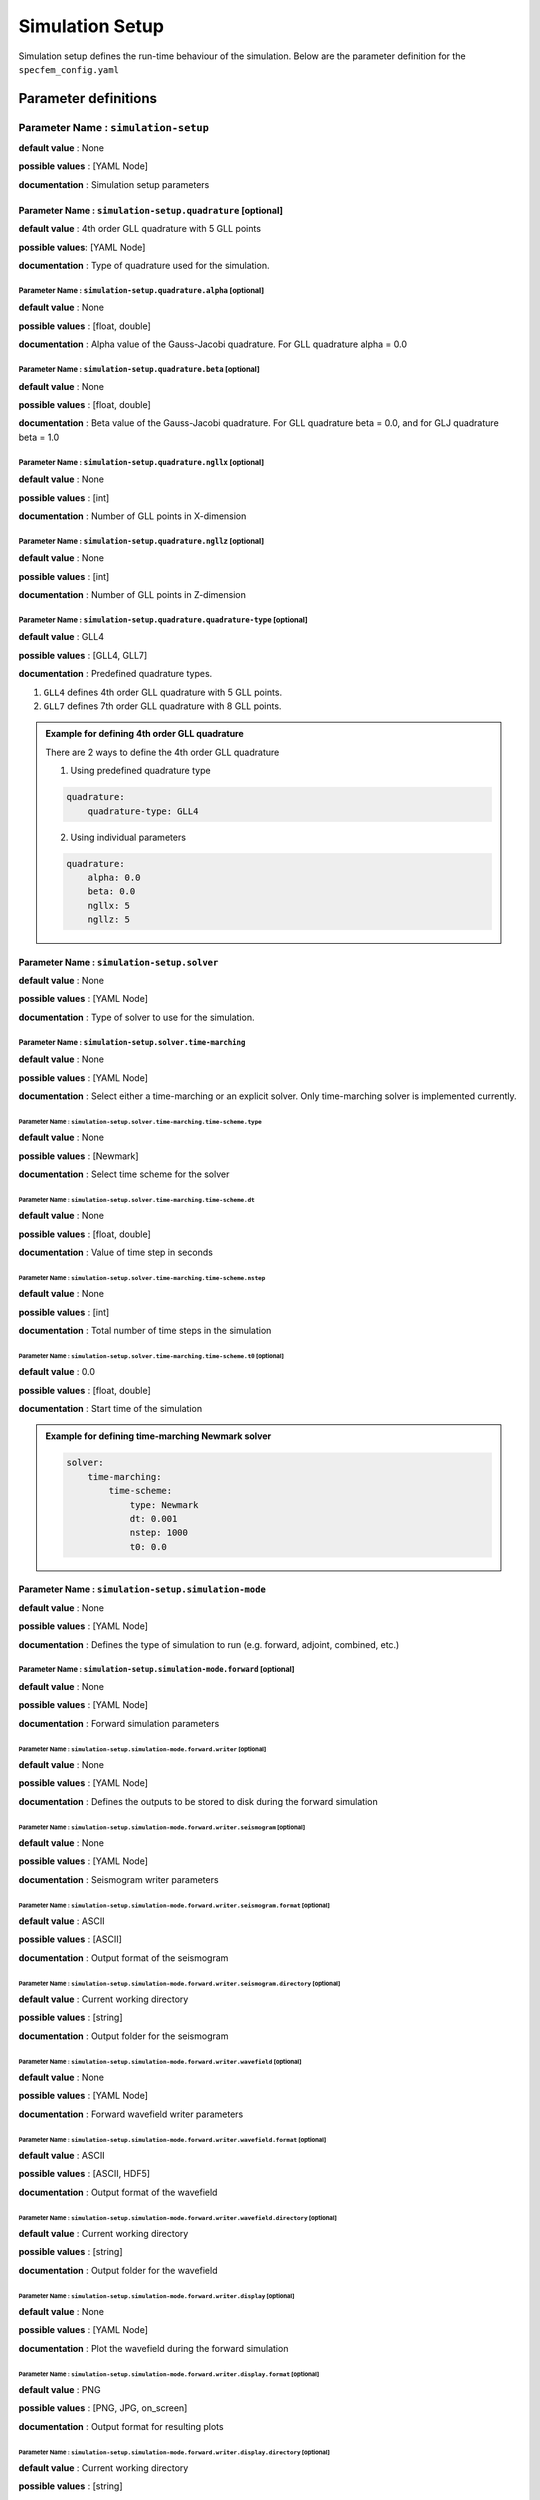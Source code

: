 Simulation Setup
################

Simulation setup defines the run-time behaviour of the simulation. Below
are the parameter definition for the ``specfem_config.yaml``

Parameter definitions
+++++++++++++++++++++


Parameter Name : ``simulation-setup``
*************************************

**default value** : None

**possible values** : [YAML Node]

**documentation** : Simulation setup parameters



Parameter Name : ``simulation-setup.quadrature`` [optional]
===========================================================

**default value** : 4th order GLL quadrature with 5 GLL points

**possible values**: [YAML Node]

**documentation** : Type of quadrature used for the simulation.


Parameter Name : ``simulation-setup.quadrature.alpha`` [optional]
-----------------------------------------------------------------

**default value** : None

**possible values** : [float, double]

**documentation** : Alpha value of the Gauss-Jacobi quadrature. For GLL quadrature alpha = 0.0


Parameter Name : ``simulation-setup.quadrature.beta`` [optional]
----------------------------------------------------------------

**default value** : None

**possible values** : [float, double]

**documentation** : Beta value of the Gauss-Jacobi quadrature. For GLL quadrature beta = 0.0, and for GLJ quadrature beta = 1.0

Parameter Name : ``simulation-setup.quadrature.ngllx`` [optional]
-----------------------------------------------------------------

**default value** : None

**possible values** : [int]

**documentation** : Number of GLL points in X-dimension

Parameter Name : ``simulation-setup.quadrature.ngllz`` [optional]
-----------------------------------------------------------------

**default value** : None

**possible values** : [int]

**documentation** : Number of GLL points in Z-dimension

Parameter Name : ``simulation-setup.quadrature.quadrature-type`` [optional]
---------------------------------------------------------------------------

**default value** : GLL4

**possible values** : [GLL4, GLL7]

**documentation** : Predefined quadrature types.

1. ``GLL4`` defines 4th order GLL quadrature with 5 GLL points.
2. ``GLL7`` defines 7th order GLL quadrature with 8 GLL points.

.. admonition:: Example for defining 4th order GLL quadrature

    There are 2 ways to define the 4th order GLL quadrature

    1. Using predefined quadrature type

    .. code-block:: yaml

        quadrature:
            quadrature-type: GLL4

    2. Using individual parameters

    .. code-block:: yaml

        quadrature:
            alpha: 0.0
            beta: 0.0
            ngllx: 5
            ngllz: 5

Parameter Name : ``simulation-setup.solver``
============================================

**default value** : None

**possible values** : [YAML Node]

**documentation** : Type of solver to use for the simulation.

Parameter Name : ``simulation-setup.solver.time-marching``
----------------------------------------------------------

**default value** : None

**possible values** : [YAML Node]

**documentation** : Select either a time-marching or an explicit solver. Only time-marching solver is implemented currently.


Parameter Name : ``simulation-setup.solver.time-marching.time-scheme.type``
^^^^^^^^^^^^^^^^^^^^^^^^^^^^^^^^^^^^^^^^^^^^^^^^^^^^^^^^^^^^^^^^^^^^^^^^^^^

**default value** : None

**possible values** : [Newmark]

**documentation** : Select time scheme for the solver

Parameter Name : ``simulation-setup.solver.time-marching.time-scheme.dt``
^^^^^^^^^^^^^^^^^^^^^^^^^^^^^^^^^^^^^^^^^^^^^^^^^^^^^^^^^^^^^^^^^^^^^^^^^

**default value** : None

**possible values** : [float, double]

**documentation** : Value of time step in seconds

Parameter Name : ``simulation-setup.solver.time-marching.time-scheme.nstep``
^^^^^^^^^^^^^^^^^^^^^^^^^^^^^^^^^^^^^^^^^^^^^^^^^^^^^^^^^^^^^^^^^^^^^^^^^^^^

**default value** : None

**possible values** : [int]

**documentation** : Total number of time steps in the simulation

Parameter Name : ``simulation-setup.solver.time-marching.time-scheme.t0`` [optional]
^^^^^^^^^^^^^^^^^^^^^^^^^^^^^^^^^^^^^^^^^^^^^^^^^^^^^^^^^^^^^^^^^^^^^^^^^^^^^^^^^^^^

**default value** : 0.0

**possible values** : [float, double]

**documentation** : Start time of the simulation

.. admonition:: Example for defining time-marching Newmark solver

    .. code-block:: yaml

        solver:
            time-marching:
                time-scheme:
                    type: Newmark
                    dt: 0.001
                    nstep: 1000
                    t0: 0.0

Parameter Name : ``simulation-setup.simulation-mode``
=====================================================

**default value** : None

**possible values** : [YAML Node]

**documentation** : Defines the type of simulation to run (e.g. forward, adjoint, combined, etc.)

Parameter Name : ``simulation-setup.simulation-mode.forward`` [optional]
------------------------------------------------------------------------

**default value** : None

**possible values** : [YAML Node]

**documentation** : Forward simulation parameters

Parameter Name : ``simulation-setup.simulation-mode.forward.writer`` [optional]
^^^^^^^^^^^^^^^^^^^^^^^^^^^^^^^^^^^^^^^^^^^^^^^^^^^^^^^^^^^^^^^^^^^^^^^^^^^^^^^

**default value** : None

**possible values** : [YAML Node]

**documentation** : Defines the outputs to be stored to disk during the forward simulation

Parameter Name : ``simulation-setup.simulation-mode.forward.writer.seismogram`` [optional]
""""""""""""""""""""""""""""""""""""""""""""""""""""""""""""""""""""""""""""""""""""""""""

**default value** : None

**possible values** : [YAML Node]

**documentation** : Seismogram writer parameters

Parameter Name : ``simulation-setup.simulation-mode.forward.writer.seismogram.format`` [optional]
.................................................................................................

**default value** : ASCII

**possible values** : [ASCII]

**documentation** : Output format of the seismogram

Parameter Name : ``simulation-setup.simulation-mode.forward.writer.seismogram.directory`` [optional]
....................................................................................................

**default value** : Current working directory

**possible values** : [string]

**documentation** : Output folder for the seismogram

Parameter Name : ``simulation-setup.simulation-mode.forward.writer.wavefield`` [optional]
"""""""""""""""""""""""""""""""""""""""""""""""""""""""""""""""""""""""""""""""""""""""""

**default value** : None

**possible values** : [YAML Node]

**documentation** : Forward wavefield writer parameters

Parameter Name : ``simulation-setup.simulation-mode.forward.writer.wavefield.format`` [optional]
................................................................................................

**default value** : ASCII

**possible values** : [ASCII, HDF5]

**documentation** : Output format of the wavefield

Parameter Name : ``simulation-setup.simulation-mode.forward.writer.wavefield.directory`` [optional]
...................................................................................................

**default value** : Current working directory

**possible values** : [string]

**documentation** : Output folder for the wavefield

Parameter Name : ``simulation-setup.simulation-mode.forward.writer.display`` [optional]
"""""""""""""""""""""""""""""""""""""""""""""""""""""""""""""""""""""""""""""""""""""""

**default value** : None

**possible values** : [YAML Node]

**documentation** : Plot the wavefield during the forward simulation

Parameter Name : ``simulation-setup.simulation-mode.forward.writer.display.format`` [optional]
..............................................................................................

**default value** : PNG

**possible values** : [PNG, JPG, on_screen]

**documentation** : Output format for resulting plots

Parameter Name : ``simulation-setup.simulation-mode.forward.writer.display.directory`` [optional]
.................................................................................................

**default value** : Current working directory

**possible values** : [string]

**documentation** : Output folder for the plots (not applicable for on_screen)

Parameter Name : ``simulation-setup.simulation-mode.forward.writer.display.field``
..................................................................................

**default value** : None

**possible values** : [displacement, velocity, acceleration, pressure]

**documentation** : Component of the wavefield to be plotted

Parameter Name : ``simulation-setup.simulation-mode.forward.writer.display.simulation-field``
.............................................................................................

**default value** : None

**possible values** : [forward]

**documentation** : Type of wavefield to be plotted

Parameter Name : ``simulation-setup.simulation-mode.forward.writer.display.time-interval``
..........................................................................................

**default value** : None

**possible values** : [int]

**documentation** : Time step interval for plotting the wavefield

.. admonition:: Example for defining a forward simulation node

    .. code-block:: yaml

        simulation-mode:
            forward:
                writer:
                    seismogram:
                        format: ASCII
                        directory: /path/to/output/folder

                    wavefield:
                        format: HDF5
                        directory: /path/to/output/folder

                    display:
                        format: PNG
                        directory: /path/to/output/folder
                        field: displacement
                        simulation-field: forward
                        time-interval: 10

.. note::

    At least one writer node should be defined in the forward simulation node.

Parameter Name : ``simulation-setup.simulation-mode.combined`` [optional]
-------------------------------------------------------------------------

**default value** : None

**possible values** : [YAML Node]

**documentation** : Combined (forward + adjoint) simulation parameters

Parameter Name : ``simulation-setup.simulation-mode.combined.reader`` [optional]
^^^^^^^^^^^^^^^^^^^^^^^^^^^^^^^^^^^^^^^^^^^^^^^^^^^^^^^^^^^^^^^^^^^^^^^^^^^^^^^^

**default value** : None

**possible values** : [YAML Node]

**documentation** : Defines the inputs to be read from disk during the combined simulation

Parameter Name : ``simulation-setup.simulation-mode.combined.reader.wavefield``
"""""""""""""""""""""""""""""""""""""""""""""""""""""""""""""""""""""""""""""""

**default value** : None

**possible values** : [YAML Node]

**documentation** : Wavefield reader parameters

Parameter Name : ``simulation-setup.simulation-mode.combined.reader.wavefield.format`` [optional]
.................................................................................................

**default value** : ASCII

**possible values** : [ASCII, HDF5]

**documentation** : Format of the wavefield to be read

Parameter Name : ``simulation-setup.simulation-mode.combined.reader.wavefield.directory`` [optional]
....................................................................................................

**default value** : Current working directory

**possible values** : [string]

**documentation** : Folder containing the wavefield to be read

Parameter Name : ``simulation-setup.simulation-mode.combined.writer`` [optional]
^^^^^^^^^^^^^^^^^^^^^^^^^^^^^^^^^^^^^^^^^^^^^^^^^^^^^^^^^^^^^^^^^^^^^^^^^^^^^^^^

**default value** : None

**possible values** : [YAML Node]

**documentation** : Defines the outputs to be stored to disk during the combined simulation

Parameter Name : ``simulation-setup.simulation-mode.combined.writer.seismogram`` [optional]
"""""""""""""""""""""""""""""""""""""""""""""""""""""""""""""""""""""""""""""""""""""""""""

**default value** : None

**possible values** : [YAML Node]

**documentation** : Seismogram writer parameters

Parameter Name : ``simulation-setup.simulation-mode.combined.writer.seismogram.format`` [optional]
..................................................................................................

**default value** : ASCII

**possible values** : [ASCII]

**documentation** : Output format of the seismogram

Parameter Name : ``simulation-setup.simulation-mode.combined.writer.seismogram.directory`` [optional]
.....................................................................................................

**default value** : Current working directory

**possible values** : [string]

**documentation** : Output folder for the seismogram

Parameter Name : ``simulation-setup.simulation-mode.combined.writer.kernels``
"""""""""""""""""""""""""""""""""""""""""""""""""""""""""""""""""""""""""""""

**default value** : None

**possible values** : [YAML Node]

**documentation** : Kernel writer parameters

Parameter Name : ``simulation-setup.simulation-mode.combined.writer.kernels.format`` [optional]
...............................................................................................

**default value** : ASCII

**possible values** : [ASCII, HDF5]

**documentation** : Output format of the kernels

Parameter Name : ``simulation-setup.simulation-mode.combined.writer.kernels.directory`` [optional]
..................................................................................................

**default value** : Current working directory

**possible values** : [string]

**documentation** : Output folder for the kernels

Parameter Name : ``simulation-setup.simulation-mode.combined.writer.display`` [optional]
""""""""""""""""""""""""""""""""""""""""""""""""""""""""""""""""""""""""""""""""""""""""

**default value** : None

**possible values** : [YAML Node]

**documentation** : Plot the wavefield during the combined simulation

Parameter Name : ``simulation-setup.simulation-mode.combined.writer.display.format`` [optional]
...............................................................................................

**default value** : PNG

**possible values** : [PNG, JPG, on_screen]

**documentation** : Output format for resulting plots

Parameter Name : ``simulation-setup.simulation-mode.combined.writer.display.directory`` [optional]
..................................................................................................

**default value** : Current working directory

**possible values** : [string]

**documentation** : Output folder for the plots (not applicable for on_screen)

Parameter Name : ``simulation-setup.simulation-mode.combined.writer.display.field``
...................................................................................

**default value** : None

**possible values** : [displacement, velocity, acceleration, pressure]

**documentation** : Component of the wavefield to be plotted

Parameter Name : ``simulation-setup.simulation-mode.combined.writer.display.simulation-field``
..............................................................................................

**default value** : None

**possible values** : [adjoint, backward]

**documentation** : Type of wavefield to be plotted

Parameter Name : ``simulation-setup.simulation-mode.combined.writer.display.time-interval``
...........................................................................................

**default value** : None

**possible values** : [int]

**documentation** : Time step interval for plotting the wavefield

.. admonition:: Example for defining a combined simulation node

    .. code-block:: yaml

        simulation-mode:
            combined:
                reader:
                    wavefield:
                        format: HDF5
                        directory: /path/to/input/folder

                ## This example avoids writing seismograms
                writer:
                    kernels:
                        format: HDF5
                        directory: /path/to/output/folder

                display:
                    format: PNG
                    directory: /path/to/output/folder
                    field: displacement
                    simulation-field: adjoint
                    time-interval: 10

.. note::

    Exactly one of forward or combined simulation nodes should be defined.

